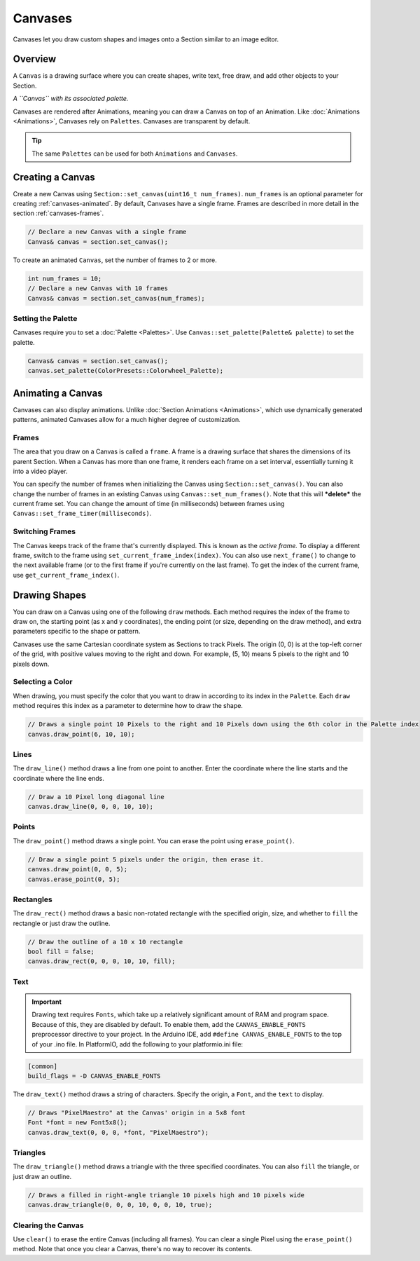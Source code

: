 
Canvases
========

Canvases let you draw custom shapes and images onto a Section similar to an image editor.

.. _canvases-overview:
Overview
--------

A ``Canvas`` is a drawing surface where you can create shapes, write text, free draw, and add other objects to your Section.


.. image:: images/palette-canvas.png
   :target: _images/palette-canvas.png
   :alt: Canvas


*A ``Canvas`` with its associated palette.*

Canvases are rendered after Animations, meaning you can draw a Canvas on top of an Animation. Like :doc:`Animations <Animations>`, Canvases rely on ``Palettes``. Canvases are transparent by default.

.. Tip:: The same ``Palettes`` can be used for both ``Animations`` and ``Canvases``.

.. _canvases-creating:
Creating a Canvas
-----------------

Create a new Canvas using ``Section::set_canvas(uint16_t num_frames)``. ``num_frames`` is an optional parameter for creating :ref:`canvases-animated`. By default, Canvases have a single frame. Frames are described in more detail in the section :ref:`canvases-frames`.

.. code-block:: c++

   // Declare a new Canvas with a single frame
   Canvas& canvas = section.set_canvas();

To create an animated ``Canvas``, set the number of frames to 2 or more.

.. code-block:: c++

   int num_frames = 10;
   // Declare a new Canvas with 10 frames
   Canvas& canvas = section.set_canvas(num_frames);

.. _canvases-palette:
Setting the Palette
^^^^^^^^^^^^^^^^^^^

Canvases require you to set a :doc:`Palette <Palettes>`. Use ``Canvas::set_palette(Palette& palette)`` to set the palette.

.. code-block:: c++

   Canvas& canvas = section.set_canvas();
   canvas.set_palette(ColorPresets::Colorwheel_Palette);

.. _canvases-animating:
Animating a Canvas
------------------

Canvases can also display animations. Unlike :doc:`Section Animations <Animations>`, which use dynamically generated patterns, animated Canvases allow for a much higher degree of customization.

.. _canvases-frames:
Frames
^^^^^^

The area that you draw on a Canvas is called a ``frame``. A frame is a drawing surface that shares the dimensions of its parent Section. When a Canvas has more than one frame, it renders each frame on a set interval, essentially turning it into a video player.

You can specify the number of frames when initializing the Canvas using ``Section::set_canvas()``. You can also change the number of frames in an existing Canvas using ``Canvas::set_num_frames()``. Note that this will ***delete*** the current frame set. You can change the amount of time (in milliseconds) between frames using ``Canvas::set_frame_timer(milliseconds)``.

.. _canvases-switching-frames:
Switching Frames
^^^^^^^^^^^^^^^^

The Canvas keeps track of the frame that's currently displayed. This is known as the *active frame.* To display a different frame, switch to the frame using ``set_current_frame_index(index)``. You can also use ``next_frame()`` to change to the next available frame (or to the first frame if you're currently on the last frame). To get the index of the current frame, use ``get_current_frame_index()``.

.. _canvases-drawing-shapes:
Drawing Shapes
--------------

You can draw on a Canvas using one of the following ``draw`` methods. Each method requires the index of the frame to draw on, the starting point (as x and y coordinates), the ending point (or size, depending on the draw method), and extra parameters specific to the shape or pattern.

Canvases use the same Cartesian coordinate system as Sections to track Pixels. The origin (0, 0) is at the top-left corner of the grid, with positive values moving to the right and down. For example, (5, 10) means 5 pixels to the right and 10 pixels down.

.. _canvases-selecting-color:
Selecting a Color
^^^^^^^^^^^^^^^^^

When drawing, you must specify the color that you want to draw in according to its index in the ``Palette``. Each ``draw`` method requires this index as a parameter to determine how to draw the shape.

.. code-block:: c++

   // Draws a single point 10 Pixels to the right and 10 Pixels down using the 6th color in the Palette index
   canvas.draw_point(6, 10, 10);

.. _canvases-lines:
Lines
^^^^^

The ``draw_line()`` method draws a line from one point to another. Enter the coordinate where the line starts and the coordinate where the line ends.

.. code-block:: c++

   // Draw a 10 Pixel long diagonal line
   canvas.draw_line(0, 0, 0, 10, 10);

.. _canvases-points:
Points
^^^^^^

The ``draw_point()`` method draws a single point. You can erase the point using ``erase_point()``.

.. code-block:: c++

   // Draw a single point 5 pixels under the origin, then erase it.
   canvas.draw_point(0, 0, 5);
   canvas.erase_point(0, 5);

.. _canvases-rectangles:
Rectangles
^^^^^^^^^^

The ``draw_rect()`` method draws a basic non-rotated rectangle with the specified origin, size, and whether to ``fill`` the rectangle or just draw the outline.

.. code-block:: c++

   // Draw the outline of a 10 x 10 rectangle
   bool fill = false;
   canvas.draw_rect(0, 0, 0, 10, 10, fill);

.. _canvases-text:
Text
^^^^

.. Important:: Drawing text requires ``Fonts``, which take up a relatively significant amount of RAM and program space. Because of this, they are disabled by default. To enable them, add the ``CANVAS_ENABLE_FONTS`` preprocessor directive to your project. In the Arduino IDE, add ``#define CANVAS_ENABLE_FONTS`` to the top of your .ino file. In PlatformIO, add the following to your platformio.ini file:

.. code-block:: ini

   [common]
   build_flags = -D CANVAS_ENABLE_FONTS

The ``draw_text()`` method draws a string of characters. Specify the origin, a ``Font``, and the ``text`` to display.

.. code-block:: c++

   // Draws "PixelMaestro" at the Canvas' origin in a 5x8 font
   Font *font = new Font5x8();
   canvas.draw_text(0, 0, 0, *font, "PixelMaestro");

.. _canvases-triangles:
Triangles
^^^^^^^^^

The ``draw_triangle()`` method draws a triangle with the three specified coordinates. You can also ``fill`` the triangle, or just draw an outline.

.. code-block:: c++

   // Draws a filled in right-angle triangle 10 pixels high and 10 pixels wide
   canvas.draw_triangle(0, 0, 0, 10, 0, 0, 10, true);

.. _canvases-clearing:
Clearing the Canvas
^^^^^^^^^^^^^^^^^^^

Use ``clear()`` to erase the entire Canvas (including all frames). You can clear a single Pixel using the ``erase_point()`` method. Note that once you clear a Canvas, there's no way to recover its contents.
